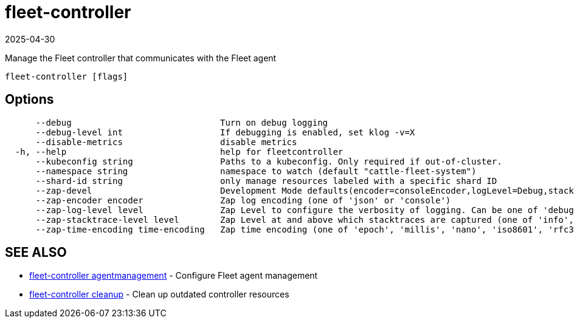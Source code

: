 = fleet-controller
:revdate: 2025-04-30
:page-revdate: {revdate}

Manage the Fleet controller that communicates with the Fleet agent

----
fleet-controller [flags]
----

== Options

----
      --debug                             Turn on debug logging
      --debug-level int                   If debugging is enabled, set klog -v=X
      --disable-metrics                   disable metrics
  -h, --help                              help for fleetcontroller
      --kubeconfig string                 Paths to a kubeconfig. Only required if out-of-cluster.
      --namespace string                  namespace to watch (default "cattle-fleet-system")
      --shard-id string                   only manage resources labeled with a specific shard ID
      --zap-devel                         Development Mode defaults(encoder=consoleEncoder,logLevel=Debug,stackTraceLevel=Warn). Production Mode defaults(encoder=jsonEncoder,logLevel=Info,stackTraceLevel=Error) (default true)
      --zap-encoder encoder               Zap log encoding (one of 'json' or 'console')
      --zap-log-level level               Zap Level to configure the verbosity of logging. Can be one of 'debug', 'info', 'error', or any integer value > 0 which corresponds to custom debug levels of increasing verbosity
      --zap-stacktrace-level level        Zap Level at and above which stacktraces are captured (one of 'info', 'error', 'panic').
      --zap-time-encoding time-encoding   Zap time encoding (one of 'epoch', 'millis', 'nano', 'iso8601', 'rfc3339' or 'rfc3339nano'). Defaults to 'epoch'.
----

== SEE ALSO

* xref:./fleet-controller_agentmanagement.adoc[fleet-controller agentmanagement]	 - Configure Fleet agent management
* xref:./fleet-controller_cleanup.adoc[fleet-controller cleanup]	 - Clean up outdated controller resources

